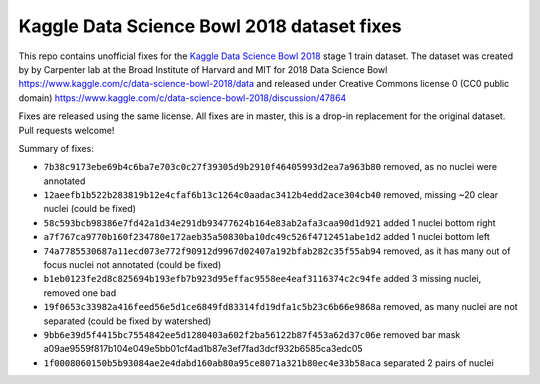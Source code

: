 Kaggle Data Science Bowl 2018 dataset fixes
===========================================

This repo contains unofficial fixes for the
`Kaggle Data Science Bowl 2018 <https://www.kaggle.com/c/data-science-bowl-2018>`_
stage 1 train dataset. The dataset was created by
by Carpenter lab at the Broad Institute of Harvard
and MIT for 2018 Data Science Bowl
https://www.kaggle.com/c/data-science-bowl-2018/data
and released under Creative Commons license 0 (CC0 public domain)
https://www.kaggle.com/c/data-science-bowl-2018/discussion/47864

Fixes are released using the same license.
All fixes are in master, this is a drop-in replacement for the original dataset.
Pull requests welcome!

Summary of fixes:

- ``7b38c9173ebe69b4c6ba7e703c0c27f39305d9b2910f46405993d2ea7a963b80``
  removed, as no nuclei were annotated
- ``12aeefb1b522b283819b12e4cfaf6b13c1264c0aadac3412b4edd2ace304cb40``
  removed, missing ~20 clear nuclei (could be fixed)
- ``58c593bcb98386e7fd42a1d34e291db93477624b164e83ab2afa3caa90d1d921``
  added 1 nuclei bottom right
- ``a7f767ca9770b160f234780e172aeb35a50830ba10dc49c526f4712451abe1d2``
  added 1 nuclei bottom left
- ``74a7785530687a11ecd073e772f90912d9967d02407a192bfab282c35f55ab94``
  removed, as it has many out of focus nuclei not annotated (could be fixed)
- ``b1eb0123fe2d8c825694b193efb7b923d95effac9558ee4eaf3116374c2c94fe``
  added 3 missing nuclei, removed one bad
- ``19f0653c33982a416feed56e5d1ce6849fd83314fd19dfa1c5b23c6b66e9868a``
  removed, as many nuclei are not separated (could be fixed by watershed)
- ``9bb6e39d5f4415bc7554842ee5d1280403a602f2ba56122b87f453a62d37c06e``
  removed bar mask a09ae9559f817b104e049e5bb01cf4ad1b87e3ef7fad3dcf932b6585ca3edc05
- ``1f0008060150b5b93084ae2e4dabd160ab80a95ce8071a321b80ec4e33b58aca``
  separated 2 pairs of nuclei
